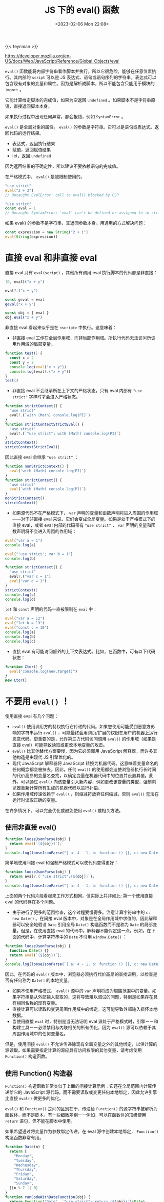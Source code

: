 #+TITLE: JS 下的 eval() 函数
#+DATE: <2023-02-06 Mon 22:08>
#+TAGS[]: 技术 JavaScript
#+TOC: true

{{< feynman >}}

[[https://developer.mozilla.org/en-US/docs/Web/JavaScript/Reference/Global_Objects/eval]]

=eval()= 函数能将内部字符串看作脚本并执行。所以它很危险，能够在任意位置执行。其内部的 =script= 可以是 JS 表达式、语句或语句序列的字符串。表达式可以包含现有对象的变量和属性。因为是解析成脚本，所以不能包含只能用于模块的 =import= 。

它能计算给定脚本的完成值，如果为空返回 =undefined= 。如果脚本不是字符串原语，直接返回脚本本身。

如果执行过程中出现任何异常，都会报错，例如 =SyntaxError= 。

=eval()= 是全局对象的属性。 =eval()= 的参数是字符串。它可以是语句或表达式。返回代码的运行结果。

- 表达式，返回执行结果
- 赋值，返回赋值结果
- let，返回 =undefined=

因为返回结果的不确定性，所以建议不要依赖语句的完成值。

在严格模式中， =eval()= 是被限制使用的。

#+BEGIN_SRC js
"use strict"
eval("2 + 3")
// Uncaught EvalError: call to eval() blocked by CSP
#+END_SRC

#+BEGIN_SRC js
"use strict"
const eval = 1
// Uncaught SyntaxError: 'eval' can't be defined or assigned to in strict mode code
#+END_SRC

如果 eval() 的参数不是字符串，其返回参数本身。用通用的方式解决问题：

#+BEGIN_SRC js
const expression = new String("2 + 1")
eval(String(expression))
#+END_SRC

* 直接 eval 和非直接 eval

直接 eval 只有 =eval(script)= ，其他所有调用 eval 执行脚本的代码都是非直接：

#+BEGIN_SRC js
(0, eval)("x + y")

eval?.("x + y")

const geval = eval
geval("x + y")

const obj = { eval }
obj.eval("x + y")
#+END_SRC

非直接 eval 看起来似乎是在 =<script>= 中执行。这意味着：

- 非直接 eval 工作在全局作用域，而非局部作用域。所执行代码无法访问所调用作用域的局部变量。

#+BEGIN_SRC js
function test() {
  const x = 2
  const y = 2
  console.log(eval("x + y"))
  console.log(eval?.("x + y"))
}
test()
#+END_SRC

- 非直接 eval 不会继承所在上下文的严格状态，只有 eval 内部有 ="use strict"= 字样时才会进入严格状态。

#+BEGIN_SRC js
function strictContext() {
  "use strict"
  eval?.(`with (Math) console.log(PI)`)
}
function strictContextStrictEval() {
  "use strict"
  eval?.(`"use strict"; with (Math) console.log(PI)`)
}
strictContext()
strictContextStrictEval()
#+END_SRC

因此直接 eval 会继承 ="use strict"= ：

#+BEGIN_SRC js
function nonStrictContext() {
  eval(`with (Math) console.log(PI)`)
}
function strictContext() {
  "use strict"
  eval(`with (Math) console.log(PI)`)
}
nonStrictContext()
strictContext()
#+END_SRC

- 如果源代码不在严格模式下， =var= 声明的变量和函数声明将进入周围的作用域——对于非直接 eval 来说，它们会变成全局变量。如果是处于严格模式下的直接 eval，或者 eval 内部的代码带有 ="use strict"= ， =var= 声明的变量和函数声明将不会进入周围的作用域：

#+BEGIN_SRC js
eval("var a = 1")
console.log(a)

eval("'use strict'; var b = 1")
console.log(b)

function strictContext() {
  "use strict"
  eval?.("var c = 1")
  eval("var d = 1")
}
strictContext()
console.log(c)
console.log(d)
#+END_SRC

=let= 和 =const= 声明的代码一直被限制在 =eval= 中：

#+BEGIN_SRC js
eval("var a = 12")
eval("let b = 13")
eval("const c = 10")
console.log(a)
console.log(b)
console.log(c)
#+END_SRC

- 直接 eval 有可能访问额外的上下文表达式。比如，在函数中，可有以下代码状态：

#+BEGIN_SRC js
function Ctor() {
  eval("console.log(new.target)")
}
new Ctor()
#+END_SRC

* 不要用 =eval()= ！

使用直接 eval 有几个问题：

- =eval()= 使用调用方的特权执行它传递的代码。如果您使用可能受到恶意方影响的字符串运行 =eval()= ，可能最终会用网页/扩展的权限在用户的机器上运行恶意代码。更重要的是，允许第三方代码访问调用 =eval()=  的作用域（如果是直接 eval）可能导致读取或更改本地变量的攻击。
- =eval()=  比其他替代方案要慢，因为它必须调用 JavaScript 解释器，而许多其他构造是由现代 JS 引擎优化的。
- 现代 JavaScript 解释器将 JavaScript 转换为机器代码。这意味着变量命名的任何概念都会被抹去。因此，任何 =eval()= 的使用都会迫使浏览器执行长时间的代价高昂的变量名查找，以确定变量在机器代码中的位置并设置其值。此外，可以通过 =eval()= 向该变量引入新内容，例如更改该变量的类型，强制浏览器重新计算所有生成的机器代码以进行补偿。
- 如果作用域传递依赖于 =eval()= ，则缩减符放弃任何缩减，否则 =eval()= 无法在运行时读取正确的变量。

在许多情况下，可以完全优化或避免使用 =eval()= 或相关方法。

** 使用非直接 eval()

#+BEGIN_SRC js
function looseJsonParse(obj) {
  return eval(`(${obj})`);
}
console.log(looseJsonParse("{ a: 4 - 1, b: function () {}, c: new Date() }"));
#+END_SRC

简单地使用间接 eval 和强制严格模式可以使代码变得更好：

#+BEGIN_SRC js
function looseJsonParse(obj) {
  return eval?.(`"use strict";(${obj})`);
}
console.log(looseJsonParse("{ a: 4 - 1, b: function () {}, c: new Date() }"));
#+END_SRC

上面的两个代码片段看起来工作方式相同，但实际上并非如此; 第一个使用直接 eval 的代码存在多个问题。

- 由于进行了更多的范围检查，这个过程要慢得多。注意计算字符串中的 =c: new Date()= 。在间接 eval 版本中，对象是在全局作用域中求值的，因此解释器可以安全地假设 =Date= 引用全局 =Date()= 构造函数而不是称为 =Date= 的局部变量。但是，在使用直接 eval 的代码中，解释器不能假定这一点。例如，在下面的代码中，计算字符串中的 =Date= 不引用 =window.Date()= ：

#+BEGIN_SRC js
function looseJsonParse(obj) {
  function Date() {}
  return eval(`(${obj})`);
}
console.log(looseJsonParse(`{ a: 4 - 1, b: function () {}, c: new Date() }`));
#+END_SRC

因此，在代码的 =eval()= 版本中，浏览器必须执行代价高昂的查找调用，以检查是否有任何称为 =Date()= 的本地变量。

- 如果不使用严格模式， =eval()= 源中的 =var= 声明将成为周围范围中的变量。如果字符串是从外部输入获取的，这将导致难以调试的问题，特别是如果存在具有相同名称的现有变量。
- 直接计算可以读取和变更周围作用域中的绑定，这可能导致外部输入损坏本地数据。
- 当使用直接 =eval= 时，特别是当无法证明 eval 源处于严格模式时，引擎ーー和构建工具ーー必须禁用与内联相关的所有优化，因为 =eval()= 源可以依赖于其周围作用域中的任何变量名。

但是，使用间接 =eval()= 不允许传递除现有全局变量之外的其他绑定，以供计算的源读取。如果需要指定计算的源应具有访问权限的其他变量，请考虑使用 =Function()= 构造函数。

** 使用 Function() 构造器

=Function()= 构造函数非常类似于上面的间接计算示例：它还在全局范围内计算传递给它的 JavaScript 源代码，而不需要读取或变更任何本地绑定，因此允许引擎比直接 =eval()= 做更多的优化。

=eval()= 和 =Function()= 之间的区别在于，传递给 =Function()= 的源字符串被解析为函数体，而不是脚本。有一些细微差别ーー例如，可以在函数体的顶级使用 =return= 语句，但不能在脚本中使用。

如果希望通过将变量作为参数绑定传递，在 eval 源中创建本地绑定， =Function()= 构造函数非常有用。

#+BEGIN_SRC js
function Date(n) {
  return [
    "Monday",
    "Tuesday",
    "Wednesday",
    "Thursday",
    "Friday",
    "Saturday",
    "Sunday",
  ][n % 7 || 0]
}
function runCodeWithDateFunction(obj) {
  return Function("Date", `"use strict"; return (${obj})`)(Date)
}
console.log(runCodeWithDateFunction("Date(5)"))
#+END_SRC

=eval()= 和 =Function()= 都隐式计算任意代码，并且在严格的 CSP 设置中是禁止的。还有额外的安全（和更快!）用于常见用例的 =eval()= 或 =Function()= 的替代方案。

** 使用括号访问符

不应使用 =eval()= 动态访问属性。考虑下面的示例，其中要访问的对象的属性在执行代码之前是不知道的。这可以用 =eval()= 来完成：

#+BEGIN_SRC js
const obj = { a: 20, b: 30 }
const propName = getPropName()
const result = eval(`obj.${propName}`)
#+END_SRC

但是这里并不需要 eval，如果 =propName= 不是一个有效的标识符，执行就会报错。而且，如果 =getPropName= 不是你能控制的函数，任意代码都可以通过这样执行。使用属性访问器，更快更安全：

#+BEGIN_SRC js
const obj = { a: 20, b: 30 }
const propName = getPropName()
const result = obj[propName]
#+END_SRC

还可以用这种方式访问子代属性。使用 eval：

#+BEGIN_SRC js
const obj = { a: { b: { c: 0 } } }
const propPath = getPropPath() // return a.b.c
const result = eval(`obj.${propPath}`)
#+END_SRC

不使用 eval：

#+BEGIN_SRC js
function getDescendantProp(obj, desc) {
  const arr = desc.split(".")
  while (arr.length) {
    obj = obj[arr.shift()]
  }
  return obj
}

const obj = { a: { b: { c: 0 } } }
const propPath = getPropPath()
const result = getDescendantProp(obj, propPath)
#+END_SRC

设置属性：

#+BEGIN_SRC js
function setDescendantProp(obj, desc, value) {
  const arr = desc.split(".")
  while (arr.length > 1) {
    obj = obj[arr.shift()]
  }
  return (obj[arr[0]] = value)
}

const obj = { a: { b: { c: 0 } } }
const propPath = getPropPath()
const result = setDescendantProp(obj, propPath, 1)
#+END_SRC

注意，使用带有无限制输入的方括号访问器也是不安全的。

** 使用回调函数

在 JS 中，函数也可以被视为变量的一种，这表示可以将函数作为参数传递给其他 APIs。

#+BEGIN_SRC js
// Not setTimeout("...", 1000)
setTimeout(() => {
  // ...
}, 1000)

// Not element.setAttribute("onclick", "...")
element.addEventListener("click", () => {
  // ...
})
#+END_SRC

闭包也是一种参数化函数的手段。

** 使用 JSON

如果要在 eval 中包含某类数据，应该考虑使用 JSON。

* 例子

** 使用 eval

#+BEGIN_SRC js
const x = 2
const y = 3
const z = 4
eval("x + y + z")
eval(z)
#+END_SRC

** eval 返回语句的完成值

#+BEGIN_SRC js
const str = "if (a) { 1 + 1 } else { 1 + 2 }"
let a = true
let b = eval(str)
console.log(`b is: ${b}`) // 2

a = false
b = eval(str)
console.log(`b is: ${b}`) // 3
#+END_SRC

#+BEGIN_SRC js
const x = 5
const str = `if (x === 5) {
  console.log("z is 42")
  z = 42
} else {
  z = 0
}`

console.log(eval(str))
#+END_SRC

#+BEGIN_SRC js
let x = 5
const str = `if (x === 5) {
  console.log("z is 42")
  z = 42
  x = 420
} else {
  z = 0
}`

console.log(eval(str))
#+END_SRC

** 将 eval 作用字符串参数定义函数

#+BEGIN_SRC js
const functionString1 = "function a() {}" // 函数声明
const functionString2 = "(function b() {})" // 函数表达式
const function1 = eval(functionString1) // undefined
const function2 = eval(functionString2) // function b() {}
#+END_SRC

* 标准

[[https://tc39.es/ecma262/multipage/global-object.html#sec-eval-x]]
